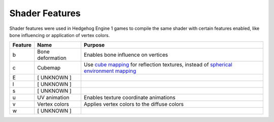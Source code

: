 
===============
Shader Features
===============

.. todo::

	This page is incomplete! You can help by contributing


Shader features were used in Hedgehog Engine 1 games to compile the same shader with certain features
enabled, like bone influencing or application of vertex colors.

.. list-table::
	:widths: auto
	:header-rows: 1

	* - Feature
	  - Name
	  - Purpose

	* - b
	  - Bone deformation
	  - Enables bone influence on vertices

	* - c
	  - Cubemap
	  - Use `cube mapping <https://en.wikipedia.org/wiki/Cube_mapping>`_ for reflection textures, instead of `spherical environment mapping <https://learn.microsoft.com/en-us/windows/win32/direct3d9/spherical-environment-mapping>`_

	* - E
	  - [ UNKNOWN ]
	  -

	* - l
	  - [ UNKNOWN ]
	  -

	* - s
	  - [ UNKNOWN ]
	  -

	* - u
	  - UV animation
	  - Enables texture coordinate animations


	* - v
	  - Vertex colors
	  - Applies vertex colors to the diffuse colors

	* - w
	  - [ UNKNOWN ]
	  -